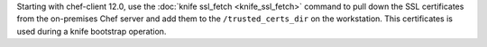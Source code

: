 .. The contents of this file may be included in multiple topics (using the includes directive).
.. The contents of this file should be modified in a way that preserves its ability to appear in multiple topics.


Starting with chef-client 12.0, use the :doc:`knife ssl_fetch <knife_ssl_fetch>` command to pull down the SSL certificates from the on-premises Chef server and add them to the ``/trusted_certs_dir`` on the workstation. This certificates is used during a knife bootstrap operation.
